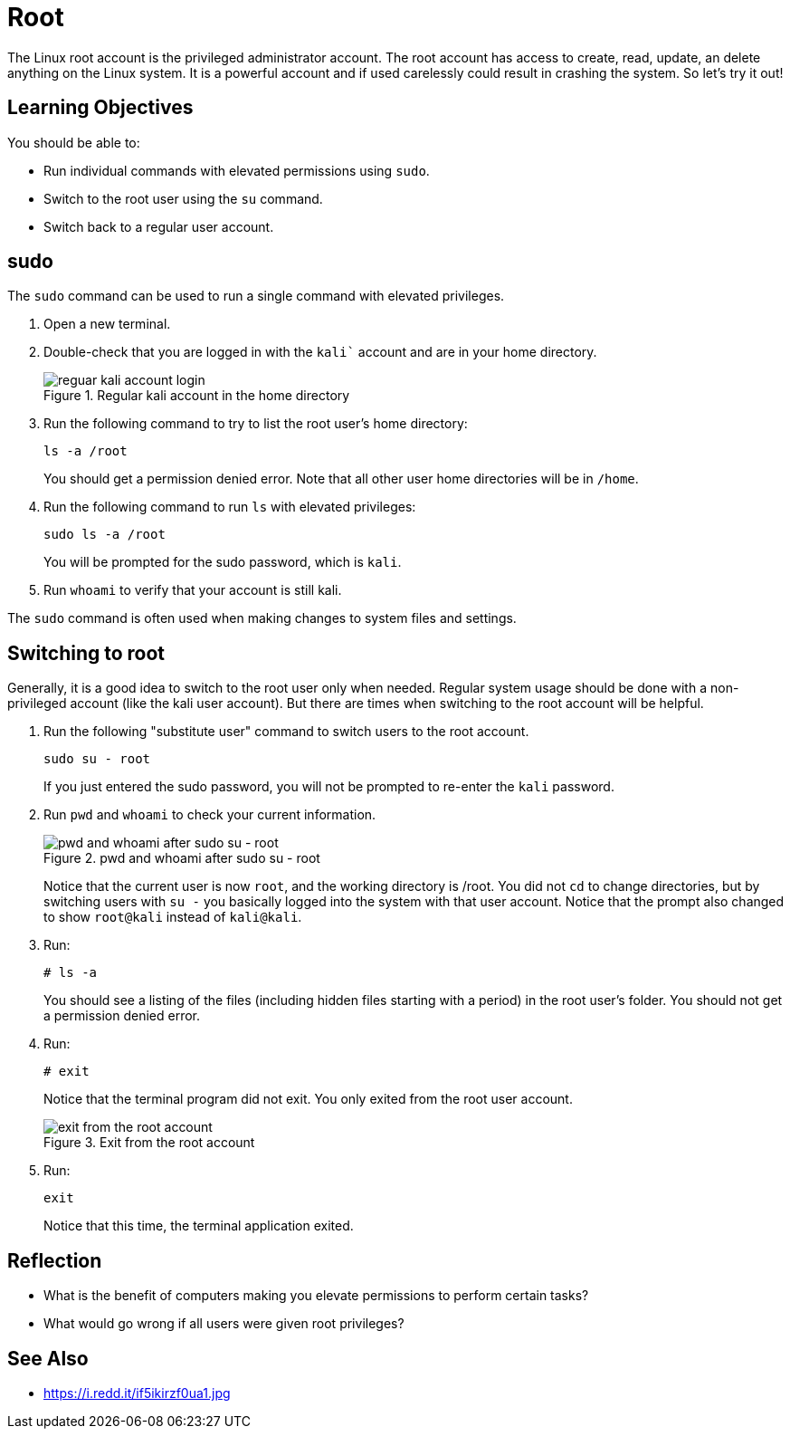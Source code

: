= Root

The Linux root account is the privileged administrator account. The root account has access to create, read, update, an delete anything on the Linux system. It is a powerful account and if used carelessly could result in crashing the system. So let's try it out!

== Learning Objectives

You should be able to:

* Run individual commands with elevated permissions using `sudo`.
* Switch to the root user using the `su` command.
* Switch back to a regular user account.


== sudo

The `sudo` command can be used to run a single command with elevated privileges.

. Open a new terminal.
. Double-check that you are logged in with the `kali`` account and are in your home directory.
+
.Regular kali account in the home directory
image::new-terminal.png[reguar kali account login]
. Run the following command to try to list the root user's home directory:
+
----
ls -a /root
----
+
You should get a permission denied error. Note that all other user home directories will be in `/home`.
. Run the following command to run `ls` with elevated privileges:
+
----
sudo ls -a /root
----
+
You will be prompted for the sudo password, which is `kali`.
. Run `whoami` to verify that your account is still kali.

The `sudo` command is often used when making changes to system files and settings.

== Switching to root

Generally, it is a good idea to switch to the root user only when needed. Regular system usage should be done with a non-privileged account (like the kali user account). But there are times when switching to the root account will be helpful.

. Run the following "substitute user" command to switch users to the root account.
+
----
sudo su - root
----
+
If you just entered the sudo password, you will not be prompted to re-enter the `kali` password.
. Run `pwd` and `whoami` to check your current information.
+
.pwd and whoami after sudo su - root
image::sudo-su.png[pwd and whoami after sudo su - root]
+
Notice that the current user is now `root`, and the working directory is /root. You did not `cd` to change directories, but by switching users with `su -` you basically logged into the system with that user account. Notice that the prompt also changed to show `root@kali` instead of `kali@kali`.
. Run:
+
----
# ls -a
----
+
You should see a listing of the files (including hidden files starting with a period) in the root user's folder. You should not get a permission denied error.
. Run:
+
----
# exit
----
+
Notice that the terminal program did not exit. You only exited from the root user account.
+
.Exit from the root account
image::exit-root.png[exit from the root account]
. Run:
+
----
exit
----
+
Notice that this time, the terminal application exited.

== Reflection

* What is the benefit of computers making you elevate permissions to perform certain tasks?
* What would go wrong if all users were given root privileges?

== See Also

* https://i.redd.it/if5ikirzf0ua1.jpg
